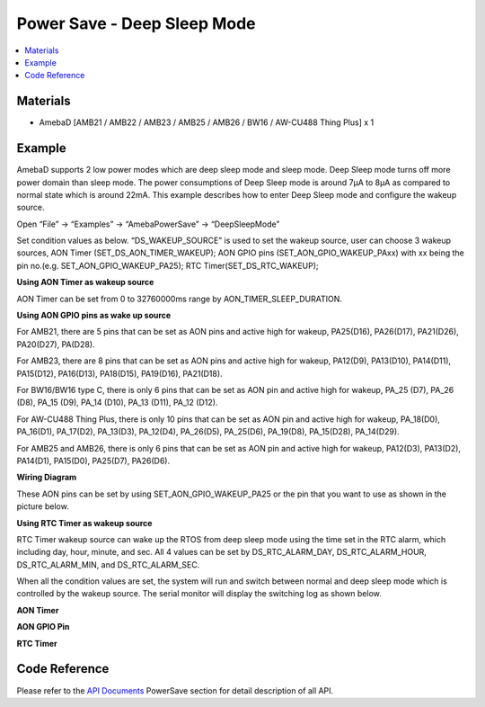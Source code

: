 Power Save - Deep Sleep Mode
=============================

.. contents::
  :local:
  :depth: 2
  
Materials
---------

- AmebaD [AMB21 / AMB22 / AMB23 /  AMB25 / AMB26 / BW16 / AW-CU488 Thing Plus] x 1

Example
-------

AmebaD supports 2 low power modes which are deep sleep mode and sleep mode. Deep Sleep mode turns off more power domain than sleep mode. The power consumptions of Deep Sleep mode is around 7μA to 8μA as compared to normal state which is around 22mA. This example describes how to enter Deep Sleep mode and configure the wakeup source.

Open “File” -> “Examples” -> “AmebaPowerSave” -> “DeepSleepMode”

|image01|

Set condition values as below.
“DS_WAKEUP_SOURCE” is used to set the wakeup source, user can choose 3 wakeup sources,
AON Timer (SET_DS_AON_TIMER_WAKEUP);
AON GPIO pins (SET_AON_GPIO_WAKEUP_PAxx) with xx being the pin no.(e.g. SET_AON_GPIO_WAKEUP_PA25);
RTC Timer(SET_DS_RTC_WAKEUP);

**Using AON Timer as wakeup source**

AON Timer can be set from 0 to 32760000ms range by AON_TIMER_SLEEP_DURATION.

**Using AON GPIO pins as wake up source**

For AMB21, there are 5 pins that can be set as AON pins and active high for wakeup, PA25(D16), PA26(D17), PA21(D26), PA20(D27), PA(D28).

For AMB23, there are 8 pins that can be set as AON pins and active high for wakeup, PA12(D9), PA13(D10), PA14(D11), PA15(D12), PA16(D13), PA18(D15), PA19(D16), PA21(D18).

For BW16/BW16 type C, there is only 6 pins that can be set as AON pin and active high for wakeup, PA_25 (D7), PA_26 (D8), PA_15 (D9), PA_14 (D10), PA_13 (D11), PA_12 (D12).

For AW-CU488 Thing Plus, there is only 10 pins that can be set as AON pin and active high for wakeup, PA_18(D0), PA_16(D1), PA_17(D2), PA_13(D3), PA_12(D4), PA_26(D5), PA_25(D6), PA_19(D8), PA_15(D28), PA_14(D29).

For AMB25 and AMB26, there is only 6 pins that can be set as AON pin and active high for wakeup, PA12(D3), PA13(D2), PA14(D1), PA15(D0), PA25(D7), PA26(D6).

**Wiring Diagram**

.. only:: amb21

|image02|

.. only:: end amb21  

.. only:: amb23
    
|image03|

.. only:: end amb23 

.. only:: amb25
    
|image07|

.. only:: end amb25 

.. only:: amb26
    
|image08|

.. only:: end amb26 

.. only:: bw16-typeb
    
|image04|

.. only:: end bw16-typeb

.. only:: bw16-typec
    
|image05|

.. only:: end bw16-typec

.. only:: aw-cu488

|image06|

.. only:: end aw-cu488 

These AON pins can be set by using SET_AON_GPIO_WAKEUP_PA25 or the pin that you want to use as shown in the picture below.

|image09|

**Using RTC Timer as wakeup source**

RTC Timer wakeup source can wake up the RTOS from deep sleep mode using the time set in the RTC alarm, which including day, hour, minute, and sec. All 4 values can be set by DS_RTC_ALARM_DAY, DS_RTC_ALARM_HOUR, DS_RTC_ALARM_MIN, and DS_RTC_ALARM_SEC.

|image10|

When all the condition values are set, the system will run and switch between normal and deep sleep mode which is controlled by the wakeup source. The serial monitor will display the switching log as shown below.

**AON Timer**

|image11|

**AON GPIO Pin**

|image12|

**RTC Timer**

|image13|

Code Reference
---------------

Please refer to the `API Documents <https://ameba-doc-arduino-sdk.readthedocs-hosted.com/en/latest/amb21/API_Documents/index.html>`_ PowerSave section for detail description of all API.


.. |image01| image:: ../../../../_static/amebad/Example_Guides/PowerSave/Power_Save_Deep_Sleep_Mode/image01.png
   :width:  689 px
   :height:  704 px
.. |image02| image:: ../../../../_static/amebad/Example_Guides/PowerSave/Power_Save_Deep_Sleep_Mode/image02.png
   :width:  699 px
   :height:  669 px
.. |image03| image:: ../../../../_static/amebad/Example_Guides/PowerSave/Power_Save_Deep_Sleep_Mode/image03.png
   :width:  729 px
   :height:  694 px
.. |image04| image:: ../../../../_static/amebad/Example_Guides/PowerSave/Power_Save_Deep_Sleep_Mode/image04.png
   :width:  423 px
   :height:  535 px
.. |image05| image:: ../../../../_static/amebad/Example_Guides/PowerSave/Power_Save_Deep_Sleep_Mode/image05.png
   :width:  376 px
   :height:  392 px
.. |image06| image:: ../../../../_static/amebad/Example_Guides/PowerSave/Power_Save_Deep_Sleep_Mode/image06.png
   :width:  235 px
   :height:  400 px
.. |image07| image:: ../../../../_static/amebad/Example_Guides/PowerSave/Power_Save_Deep_Sleep_Mode/image07.png
   :width:  391 px
   :height:  400 px
.. |image08| image:: ../../../../_static/amebad/Example_Guides/PowerSave/Power_Save_Deep_Sleep_Mode/image08.png
   :width:  450 px
   :height:  400 px
.. |image09| image:: ../../../../_static/amebad/Example_Guides/PowerSave/Power_Save_Deep_Sleep_Mode/image09.png
   :width:  903 px
   :height:  651 px
.. |image10| image:: ../../../../_static/amebad/Example_Guides/PowerSave/Power_Save_Deep_Sleep_Mode/image10.png
   :width:  665 px
   :height:  262 px
.. |image11| image:: ../../../../_static/amebad/Example_Guides/PowerSave/Power_Save_Deep_Sleep_Mode/image11.png
   :width:  859 px
   :height:  369 px
.. |image12| image:: ../../../../_static/amebad/Example_Guides/PowerSave/Power_Save_Deep_Sleep_Mode/image12.png
   :width:  1004 px
   :height:  461 px
.. |image13| image:: ../../../../_static/amebad/Example_Guides/PowerSave/Power_Save_Deep_Sleep_Mode/image13.png
   :width:  860 px
   :height:  370 px